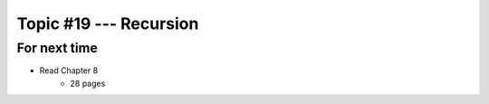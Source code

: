 ***********************
Topic #19 --- Recursion
***********************



For next time
=============

* Read Chapter 8
    * 28 pages

